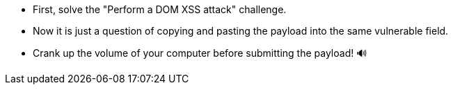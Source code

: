 * First, solve the "Perform a DOM XSS attack" challenge.
* Now it is just a question of copying and pasting the payload into the same vulnerable field.
* Crank up the volume of your computer before submitting the payload! 🔊
